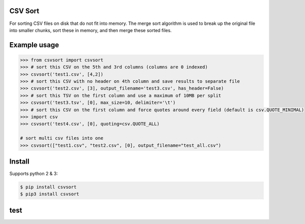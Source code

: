 ========
CSV Sort
========

For sorting CSV files on disk that do not fit into memory. The merge sort algorithm is used to break up the original file into smaller chunks, sort these in memory, and then merge these sorted files.


=============
Example usage
=============

.. sourcecode:: python

    >>> from csvsort import csvsort
    >>> # sort this CSV on the 5th and 3rd columns (columns are 0 indexed)
    >>> csvsort('test1.csv', [4,2])  
    >>> # sort this CSV with no header on 4th column and save results to separate file
    >>> csvsort('test2.csv', [3], output_filename='test3.csv', has_header=False)  
    >>> # sort this TSV on the first column and use a maximum of 10MB per split
    >>> csvsort('test3.tsv', [0], max_size=10, delimiter='\t')  
    >>> # sort this CSV on the first column and force quotes around every field (default is csv.QUOTE_MINIMAL)
    >>> import csv
    >>> csvsort('test4.csv', [0], quoting=csv.QUOTE_ALL) 

    # sort multi csv files into one
    >>> csvsort(["test1.csv", "test2.csv", [0], output_filename="test_all.csv")

..


=======
Install
=======

Supports python 2 & 3:

.. sourcecode:: bash

    $ pip install csvsort
    $ pip3 install csvsort

..

====
test
====

.. sourcecode:: bash
    $ pip3 install -e ./
    $ python3 -m unittest discover
..
